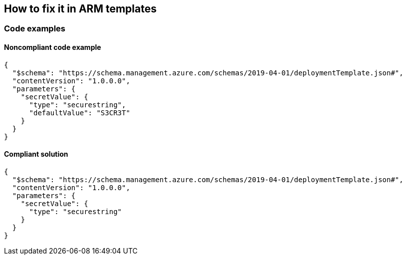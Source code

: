 == How to fix it in ARM templates

=== Code examples

==== Noncompliant code example

[source,json,diff-id=1,diff-type=noncompliant]
----
{
  "$schema": "https://schema.management.azure.com/schemas/2019-04-01/deploymentTemplate.json#",
  "contentVersion": "1.0.0.0",
  "parameters": {
    "secretValue": {
      "type": "securestring",
      "defaultValue": "S3CR3T"
    }
  }
}
----

==== Compliant solution

[source,json,diff-id=1,diff-type=compliant]
----
{
  "$schema": "https://schema.management.azure.com/schemas/2019-04-01/deploymentTemplate.json#",
  "contentVersion": "1.0.0.0",
  "parameters": {
    "secretValue": {
      "type": "securestring"
    }
  }
}
----